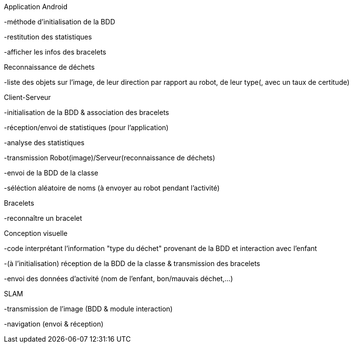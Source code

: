 Application Android


-méthode d’initialisation de la BDD

-restitution des statistiques

-afficher les infos des bracelets



Reconnaissance de déchets


-liste des objets sur l’image, de leur direction par rapport au robot, de leur type(, avec un taux de certitude)



Client-Serveur


-initialisation de la BDD & association des bracelets

-réception/envoi de statistiques (pour l’application)

-analyse des statistiques

-transmission Robot(image)/Serveur(reconnaissance de déchets)

-envoi de la BDD de la classe

-séléction aléatoire de noms (à envoyer au robot pendant l’activité)



Bracelets


-reconnaître un bracelet



Conception visuelle


-code interprétant l’information "type du déchet" provenant de la BDD et interaction avec l’enfant

-(à l’initialisation) réception de la BDD de la classe & transmission des bracelets

-envoi des données d’activité (nom de l’enfant, bon/mauvais déchet,…​)



SLAM


-transmission de l’image (BDD & module interaction)

-navigation (envoi & réception)